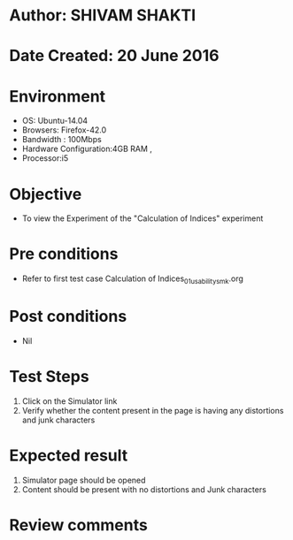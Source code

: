 * Author: SHIVAM SHAKTI
* Date Created: 20 June 2016
* Environment
  - OS: Ubuntu-14.04
  - Browsers: Firefox-42.0
  - Bandwidth : 100Mbps
  - Hardware Configuration:4GB RAM , 
  - Processor:i5

* Objective
  - To view the Experiment of the "Calculation of Indices" experiment

* Pre conditions
  - Refer to first test case Calculation of Indices_01_usability_smk.org

* Post conditions
   - Nil
* Test Steps
  1. Click on the Simulator link 
  2. Verify whether the content present in the page is having any distortions and junk characters

* Expected result
  1. Simulator page should be opened
  2. Content should be present with no distortions and Junk characters

* Review comments

